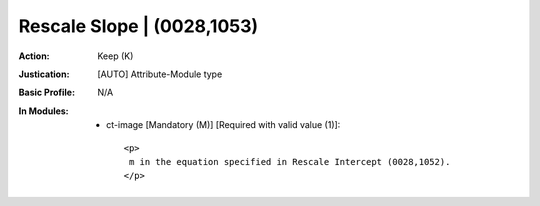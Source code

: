 ---------------------------
Rescale Slope | (0028,1053)
---------------------------
:Action: Keep (K)
:Justication: [AUTO] Attribute-Module type
:Basic Profile: N/A
:In Modules:
   - ct-image [Mandatory (M)] [Required with valid value (1)]::

       <p>
        m in the equation specified in Rescale Intercept (0028,1052).
       </p>
